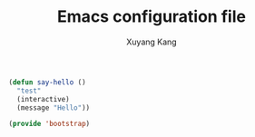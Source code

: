 #+TITLE: Emacs configuration file
#+AUTHOR: Xuyang Kang
#+BABEL: :cache yes
#+PROPERTY: header-args :tangle yes

#+BEGIN_SRC emacs-lisp
  (defun say-hello ()
    "test"
    (interactive)
    (message "Hello"))
#+END_SRC

#+BEGIN_SRC emacs-lisp :tangle yes
  (provide 'bootstrap)
#+END_SRC

